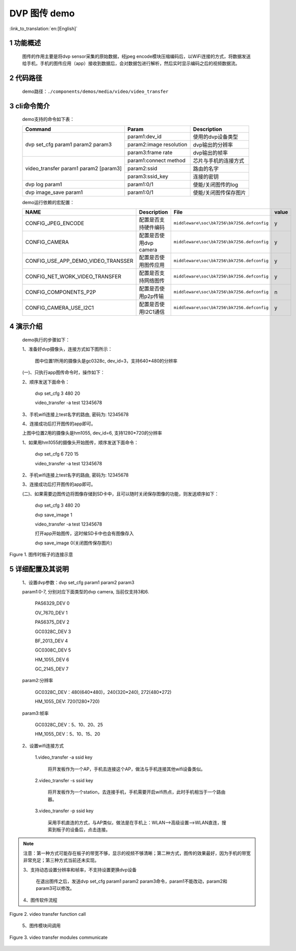 DVP 图传 demo
========================

:link_to_translation:`en:[English]`

1 功能概述
-------------------------------------
	图传的作用主要是将dvp sensor采集的原始数据，经jpeg encode模块压缩编码后，以WiFi连接的方式，将数据发送给手机，手机的图传应用（app）接收到数据后，会对数据包进行解析，然后实时显示编码之后的视频数据流。

2 代码路径
-------------------------------------
	demo路径：``./components/demos/media/video/video_transfer``

3 cli命令简介
-------------------------------------
	demo支持的命令如下表：

	+----------------------------------------+--------------------------+----------------------+
	|             Command                    |      Param               |   Description        |
	+========================================+==========================+======================+
	|                                        | param1:dev_id            |使用的dvp设备类型     |
	|                                        +--------------------------+----------------------+
	| dvp set_cfg param1 param2 param3       | param2:image resolution  |dvp输出的分辨率       |
	|                                        +--------------------------+----------------------+
	|                                        | param3:frame rate        |dvp输出的帧率         |
	+----------------------------------------+--------------------------+----------------------+
	|                                        | param1:connect method    |芯片与手机的连接方式  |
	|                                        +--------------------------+----------------------+
	| video_transfer param1 param2 [param3]  | param2:ssid              |路由的名字            |
	|                                        +--------------------------+----------------------+
	|                                        | param3:ssid_key          |连接的密钥            |
	+----------------------------------------+--------------------------+----------------------+
	| dvp log param1                         | param1:0/1               |使能/关闭图传的log    |
	+----------------------------------------+--------------------------+----------------------+
	| dvp image_save param1                  | param1:0/1               |使能/关闭图传保存图片 |
	+----------------------------------------+--------------------------+----------------------+
	
	demo运行依赖的宏配置：
	
	+--------------------------------------+------------------------+--------------------------------------------+---------+
	|                 NAME                 |      Description       |                  File                      |  value  |
	+======================================+========================+============================================+=========+
	|CONFIG_JPEG_ENCODE                    |配置是否支持硬件编码    |``middleware\soc\bk7256\bk7256.defconfig``  |    y    |
	+--------------------------------------+------------------------+--------------------------------------------+---------+
	|CONFIG_CAMERA                         |配置是否使用dvp camera  |``middleware\soc\bk7256\bk7256.defconfig``  |    y    |
	+--------------------------------------+------------------------+--------------------------------------------+---------+
	|CONFIG_USE_APP_DEMO_VIDEO_TRANSSER    |配置是否使用图传应用    |``middleware\soc\bk7256\bk7256.defconfig``  |    y    |
	+--------------------------------------+------------------------+--------------------------------------------+---------+
	|CONFIG_NET_WORK_VIDEO_TRANSFER        |配置是否支持网络图传    |``middleware\soc\bk7256\bk7256.defconfig``  |    y    |
	+--------------------------------------+------------------------+--------------------------------------------+---------+
	|CONFIG_COMPONENTS_P2P                 |配置是否使用p2p传输     |``middleware\soc\bk7256\bk7256.defconfig``  |    n    |
	+--------------------------------------+------------------------+--------------------------------------------+---------+
	|CONFIG_CAMERA_USE_I2C1                |配置是否使用I2C1通信    |``middleware\soc\bk7256\bk7256.defconfig``  |    y    |
	+--------------------------------------+------------------------+--------------------------------------------+---------+

4 演示介绍
-------------------------------------
	demo执行的步骤如下：
	
	1、准备好dvp摄像头，连接方式如下图所示：
	
		图中位置1所用的摄像头是gc0328c, dev_id=3，支持640*480的分辨率
	
	(一)、只执行app图传命令时，操作如下：
	
	2、顺序发送下面命令：
	
		dvp set_cfg 3 480 20
		
		video_transfer -a test 12345678
		
	3、手机wifi连接上test名字的路由, 密码为: 12345678
	
	4、连接成功后打开图传的app即可。

	上图中位置2用的摄像头是hm1055, dev_id=6, 支持1280*720的分辨率
	
	1、如果用hm1055的摄像头开始图传，顺序发送下面命令：
	
		dvp set_cfg 6 720 15
		
		video_transfer -a test 12345678
		
	2、手机wifi连接上test名字的路由, 密码为: 12345678
	
	3、连接成功后打开图传的app即可。
	
	(二)、如果需要边图传边将图像存储到SD卡中，且可以随时关闭保存图像的功能，则发送顺序如下：
	
		dvp set_cfg 3 480 20
		
		dvp save_image 1
		
		video_transfer -a test 12345678
		
		打开app开始图传，这时候SD卡中也会有图像存入
		
		dvp save_image 0(关闭图传保存图片)


.. figure:: ../../../../../common/_static/video_transfer_evb.png
    :align: center
    :alt: 图传时板子的连接示意
    :figclass: align-center

    Figure 1. 图传时板子的连接示意

5 详细配置及其说明
-------------------------------------
	1、设置dvp参数：dvp set_cfg param1 param2 param3
	
	param1:0-7, 分别对应下面类型的dvp camera, 当前仅支持3和6.

		PAS6329_DEV             0

		OV_7670_DEV             1

		PAS6375_DEV             2

		GC0328C_DEV             3

		BF_2013_DEV             4

		GC0308C_DEV             5

		HM_1055_DEV             6

		GC_2145_DEV             7
	
	param2:分辨率
	
		GC0328C_DEV：480(640*480)，240(320*240), 272(480*272)
		
		HM_1055_DEV: 720(1280*720)
		
	param3:帧率
	
		GC0328C_DEV：5、10、20、25
		
		HM_1055_DEV：5、10、15、20
	
	2、设置wifi连接方式
	
		1.video_transfer -a ssid key
			
			将开发板作为一个AP，手机去连接这个AP，做法与手机连接其他wifi设备类似。

		2.video_transfer -s ssid key
		
			将开发板作为一个station，去连接手机，手机需要开启wifi热点，此时手机相当于一个路由器。

		3.video_transfer -p ssid key
		
			采用手机直连的方式，与AP类似，做法是在手机上：WLAN-->高级设置-->WLAN直连，搜索到板子的设备后，点击连接。

.. note::

	注意：第一种方式可能存在板子的带宽不够，显示的视频不够清晰；第二种方式，图传的效果最好，因为手机的带宽非常充足；第三种方式当前还未实现。
	
	3、支持动态设置分辨率和帧率，不支持设置更换dvp设备
	
		在退出图传之后，发送dvp set_cfg param1 param2 param3命令，param1不能改动，param2和param3可以修改。
	
	4、图传软件流程

.. figure:: ../../../../../common/_static/video_transfer_function_call.png
    :align: center
    :alt: video_transfer软件流程
    :figclass: align-center

    Figure 2. video transfer function call

	5、图传模块间调用
	
.. figure:: ../../../../../common/_static/video_transfer_message.png
    :align: center
    :alt: video_transfer模块调用
    :figclass: align-center

    Figure 3. video transfer modules communicate
